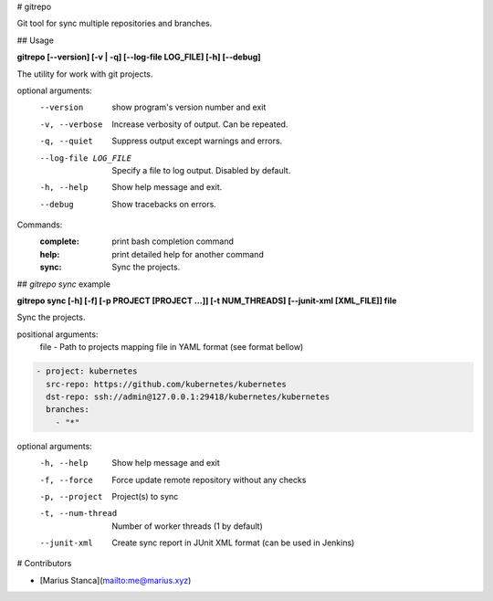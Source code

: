 # gitrepo

Git tool for sync multiple repositories and branches.

## Usage

**gitrepo [--version] [-v | -q] [--log-file LOG_FILE] [-h] [--debug]**

The utility for work with git projects.

optional arguments:
  --version            show program's version number and exit
  -v, --verbose        Increase verbosity of output. Can be repeated.
  -q, --quiet          Suppress output except warnings and errors.
  --log-file LOG_FILE  Specify a file to log output. Disabled by default.
  -h, --help           Show help message and exit.
  --debug              Show tracebacks on errors.

Commands:
  :complete:       print bash completion command
  :help:           print detailed help for another command
  :sync:           Sync the projects.

## `gitrepo sync` example

**gitrepo sync [-h] [-f] [-p PROJECT [PROJECT ...]] [-t NUM_THREADS] [--junit-xml [XML_FILE]] file**

Sync the projects.

positional arguments:
   file                - Path to projects mapping file in YAML format (see format bellow)

.. code-block:: yaml

    - project: kubernetes
      src-repo: https://github.com/kubernetes/kubernetes
      dst-repo: ssh://admin@127.0.0.1:29418/kubernetes/kubernetes
      branches:
        - "*"

optional arguments:
   -h, --help           Show help message and exit
   -f, --force          Force update remote repository without any checks
   -p, --project        Project(s) to sync
   -t, --num-thread     Number of worker threads (1 by default)
   --junit-xml          Create sync report in JUnit XML format (can be used in Jenkins)


# Contributors

* [Marius Stanca](mailto:me@marius.xyz)

